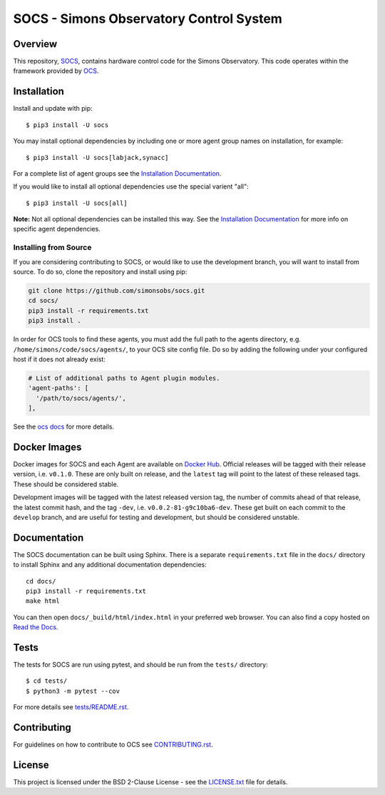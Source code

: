 ========================================
SOCS - Simons Observatory Control System
========================================

.. image:: https://img.shields.io/github/workflow/status/simonsobs/socs/Build%20Develop%20Images
    :target: https://github.com/simonsobs/socs/actions?query=workflow%3A%22Build+Develop+Images%22
    :alt: GitHub Workflow Status

.. image:: https://readthedocs.org/projects/socs/badge/?version=develop
    :target: https://socs.readthedocs.io/en/develop/?badge=develop
    :alt: Documentation Status

.. image:: https://coveralls.io/repos/github/simonsobs/socs/badge.svg?branch=develop
    :target: https://coveralls.io/github/simonsobs/socs?branch=develop

.. image:: https://img.shields.io/badge/dockerhub-latest-blue
    :target: https://hub.docker.com/r/simonsobs/ocs/tags

.. image:: https://img.shields.io/pypi/v/socs
   :target: https://pypi.org/project/socs/
   :alt: PyPI Package

.. image:: https://results.pre-commit.ci/badge/github/simonsobs/socs/develop.svg
   :target: https://results.pre-commit.ci/latest/github/simonsobs/socs/develop
   :alt: pre-commit.ci status

Overview
--------

This repository, `SOCS`_, contains hardware control code for the
Simons Observatory.  This code operates within the framework provided
by `OCS`_.

.. _`OCS`: https://github.com/simonsobs/ocs/
.. _SOCS: https://github.com/simonsobs/socs/

Installation
------------

Install and update with pip::

    $ pip3 install -U socs

You may install optional dependencies by including one or more agent group
names on installation, for example::

    $ pip3 install -U socs[labjack,synacc]

For a complete list of agent groups see the `Installation Documentation`_.

If you would like to install all optional dependencies use the special varient
"all"::

    $ pip3 install -U socs[all]

**Note:** Not all optional dependencies can be installed this way. See the
`Installation Documentation`_ for more info on specific agent dependencies.

.. _`Installation Documentation`: https://socs.readthedocs.io/en/develop/user/installation.html

Installing from Source
``````````````````````

If you are considering contributing to SOCS, or would like to use the
development branch, you will want to install from source. To do so,
clone the repository and install using pip:

.. code-block:: bash

    git clone https://github.com/simonsobs/socs.git
    cd socs/
    pip3 install -r requirements.txt
    pip3 install .

In order for OCS tools to find these agents, you must add the full
path to the agents directory, e.g. ``/home/simons/code/socs/agents/``,
to your OCS site config file. Do so by adding the following under your
configured host if it does not already exist:

.. code-block:: yaml

  # List of additional paths to Agent plugin modules.
  'agent-paths': [
    '/path/to/socs/agents/',
  ],

See the `ocs docs`_ for more details.

.. _`ocs docs`: https://ocs.readthedocs.io/en/develop/developer/site_config.html

Docker Images
-------------
Docker images for SOCS and each Agent are available on `Docker Hub`_. Official
releases will be tagged with their release version, i.e. ``v0.1.0``. These are
only built on release, and the ``latest`` tag will point to the latest of these
released tags. These should be considered stable.

Development images will be tagged with the latest released version tag, the
number of commits ahead of that release, the latest commit hash, and the tag
``-dev``, i.e.  ``v0.0.2-81-g9c10ba6-dev``. These get built on each commit to
the ``develop`` branch, and are useful for testing and development, but should
be considered unstable.

.. _Docker Hub: https://hub.docker.com/u/simonsobs

Documentation
-------------
The SOCS documentation can be built using Sphinx. There is a separate
``requirements.txt`` file in the ``docs/`` directory to install Sphinx and any
additional documentation dependencies::

  cd docs/
  pip3 install -r requirements.txt
  make html

You can then open ``docs/_build/html/index.html`` in your preferred web
browser. You can also find a copy hosted on `Read the Docs`_.

.. _Read the Docs: https://socs.readthedocs.io/en/latest/

Tests
-----
The tests for SOCS are run using pytest, and should be run from the
``tests/`` directory::

  $ cd tests/
  $ python3 -m pytest --cov

For more details see `tests/README.rst <tests_>`_.

.. _tests: https://github.com/simonsobs/socs/blob/master/tests/README.rst

Contributing
------------
For guidelines on how to contribute to OCS see `CONTRIBUTING.rst`_.

.. _CONTRIBUTING.rst: https://github.com/simonsobs/socs/blob/master/CONTRIBUTING.rst

License
--------
This project is licensed under the BSD 2-Clause License - see the
`LICENSE.txt`_ file for details.

.. _LICENSE.txt: https://github.com/simonsobs/socs/blob/master/LICENSE.txt

